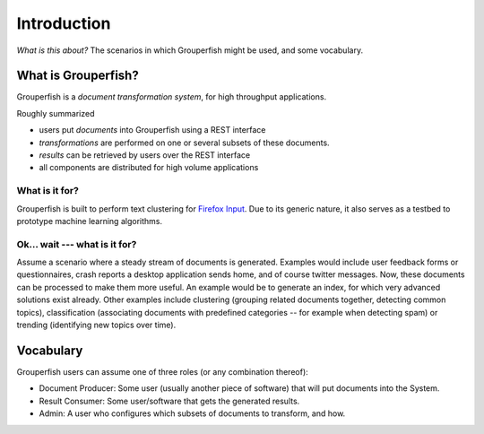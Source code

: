 Introduction
============

*What is this about?* The scenarios in which Grouperfish might be used, and some vocabulary.


What is Grouperfish?
--------------------

Grouperfish is a *document transformation system*, for high throughput applications.

Roughly summarized

* users put *documents* into Grouperfish using a REST interface

* *transformations* are performed on one or several subsets of these documents.

* *results* can be retrieved by users over the REST interface

* all components are distributed for high volume applications


What is it for?
"""""""""""""""

Grouperfish is built to perform text clustering for `Firefox Input`_. Due to its generic nature, it also serves as a testbed to prototype machine learning algorithms.

.. _Firefox Input: http://input.mozilla.com


Ok... wait --- what is it for?
""""""""""""""""""""""""""""""

Assume a scenario where a steady stream of documents is generated.  Examples would include user feedback forms or questionnaires, crash reports a desktop application sends home, and of course twitter messages.  Now, these documents can be processed to make them more useful.  An example would be to generate an index, for which very advanced solutions exist already.  Other examples include clustering (grouping related documents together, detecting common topics), classification (associating documents with predefined categories -- for example when detecting spam) or trending (identifying new topics over time).


Vocabulary
----------

Grouperfish users can assume one of three roles (or any combination thereof):

* Document Producer: Some user (usually another piece of software) that will put documents into the System.

* Result Consumer: Some user/software that gets the generated results.

* Admin: A user who configures which subsets of documents to transform, and how.


